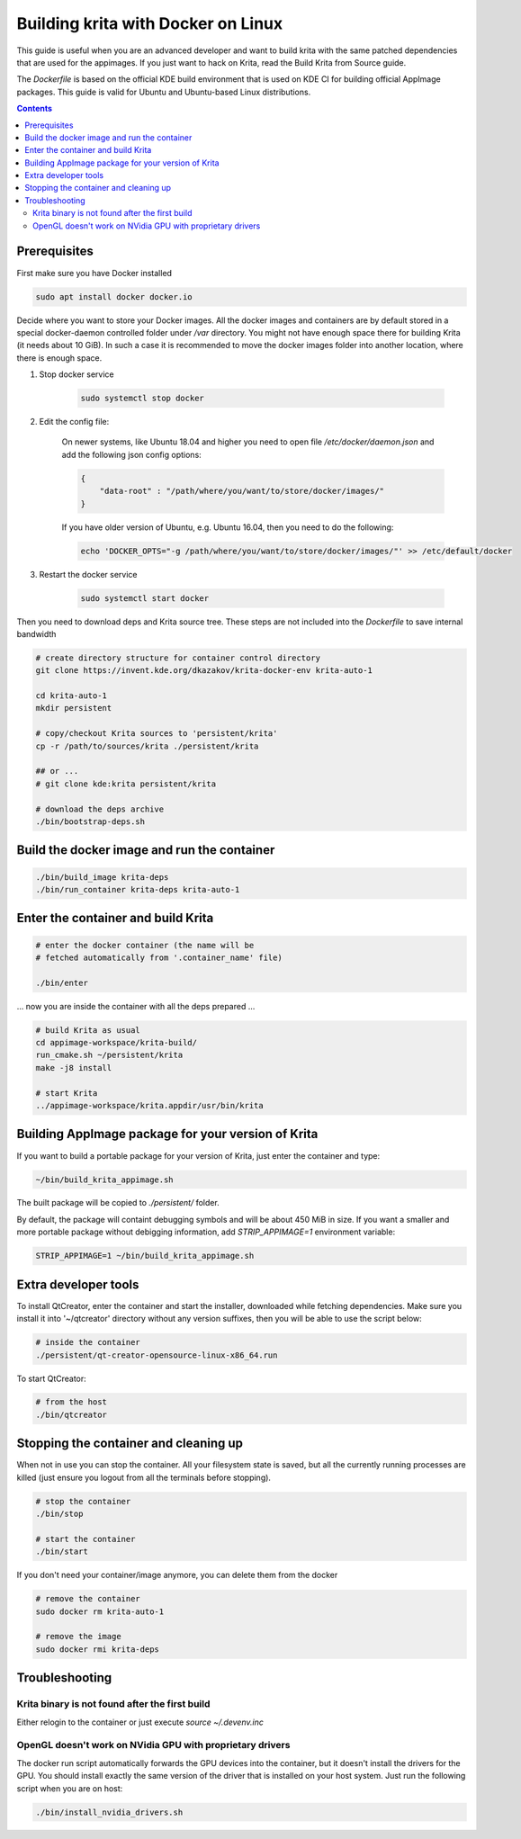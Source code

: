 .. meta::
    :description:
        Guide to building Krita with docker on Linux.

.. metadata-placeholder

    :authors: - Boudewijn Rempt <boud@valdyas.org>
    :license: GNU free documentation license 1.3 or later.
    
.. _building_krita_with_docker:

===================================
Building krita with Docker on Linux
===================================

This guide is useful when you are an advanced developer and want to build krita with the same patched dependencies that are used for the appimages. If you just want to hack on Krita, read the Build Krita from Source guide.

The *Dockerfile* is based on the official KDE build environment
that is used on KDE CI for building official AppImage packages. This guide is valid for Ubuntu and Ubuntu-based Linux distributions.

.. contents::

Prerequisites
-------------

First make sure you have Docker installed

.. code::

    sudo apt install docker docker.io

Decide where you want to store your Docker images. All the docker images and containers are by default stored in a special docker-daemon controlled folder under */var* directory. You might not have enough space there for building Krita (it needs about 10 GiB). In such a case it is recommended to move the docker images
folder into another location, where there is enough space.

1) Stop docker service

    .. code::

        sudo systemctl stop docker

2) Edit the config file:

    On newer systems, like Ubuntu 18.04 and higher you need to open file */etc/docker/daemon.json* and add the following json config options:

    .. code::

        {
            "data-root" : "/path/where/you/want/to/store/docker/images/"
        }

    If you have older version of Ubuntu, e.g. Ubuntu 16.04, then you need to do the following:

    .. code::
    
        echo 'DOCKER_OPTS="-g /path/where/you/want/to/store/docker/images/"' >> /etc/default/docker

3) Restart the docker service

    .. code::

        sudo systemctl start docker


Then you need to download deps and Krita source tree. These steps are not included into the *Dockerfile* to save internal bandwidth 

.. code::

    # create directory structure for container control directory
    git clone https://invent.kde.org/dkazakov/krita-docker-env krita-auto-1

    cd krita-auto-1
    mkdir persistent

    # copy/checkout Krita sources to 'persistent/krita'
    cp -r /path/to/sources/krita ./persistent/krita

    ## or ...
    # git clone kde:krita persistent/krita

    # download the deps archive
    ./bin/bootstrap-deps.sh


Build the docker image and run the container
--------------------------------------------

.. code::

    ./bin/build_image krita-deps
    ./bin/run_container krita-deps krita-auto-1


Enter the container and build Krita
-----------------------------------

.. code::

    # enter the docker container (the name will be
    # fetched automatically from '.container_name' file)

    ./bin/enter

... now you are inside the container with all the deps prepared ...

.. code::

    # build Krita as usual
    cd appimage-workspace/krita-build/
    run_cmake.sh ~/persistent/krita
    make -j8 install

    # start Krita
    ../appimage-workspace/krita.appdir/usr/bin/krita


Building AppImage package for your version of Krita
---------------------------------------------------

If you want to build a portable package for your version of Krita, just enter
the container and type:

.. code::

    ~/bin/build_krita_appimage.sh

The built package will be copied to *./persistent/* folder.

By default, the package will containt debugging symbols and will be
about 450 MiB in size. If you want a smaller and more portable package
without debigging information, add `STRIP_APPIMAGE=1` environment variable:

.. code::

    STRIP_APPIMAGE=1 ~/bin/build_krita_appimage.sh

Extra developer tools
---------------------

To install QtCreator, enter the container and start the installer, downloaded while fetching dependencies. Make sure you install it into '~/qtcreator' directory without any version suffixes, then you will be able to use the script below:

.. code::

    # inside the container
    ./persistent/qt-creator-opensource-linux-x86_64.run


To start QtCreator:

.. code::

    # from the host
    ./bin/qtcreator


Stopping the container and cleaning up
--------------------------------------

When not in use you can stop the container. All your filesystem state is saved, but all the currently running processes are killed (just ensure you logout from all the terminals before stopping).

.. code::

    # stop the container
    ./bin/stop

    # start the container
    ./bin/start


If you don't need your container/image anymore, you can delete them from the docker

.. code::

    # remove the container
    sudo docker rm krita-auto-1

    # remove the image
    sudo docker rmi krita-deps


Troubleshooting
---------------

Krita binary is not found after the first build
~~~~~~~~~~~~~~~~~~~~~~~~~~~~~~~~~~~~~~~~~~~~~~~

Either relogin to the container or just execute `source ~/.devenv.inc`

OpenGL doesn't work on NVidia GPU with proprietary drivers
~~~~~~~~~~~~~~~~~~~~~~~~~~~~~~~~~~~~~~~~~~~~~~~~~~~~~~~~~~

The docker run script automatically forwards the GPU devices into the container, but it doesn't install the drivers for the GPU. You should install exactly the same version of the driver that is installed on your host system. Just run the following script when you are on host:

.. code::

    ./bin/install_nvidia_drivers.sh

